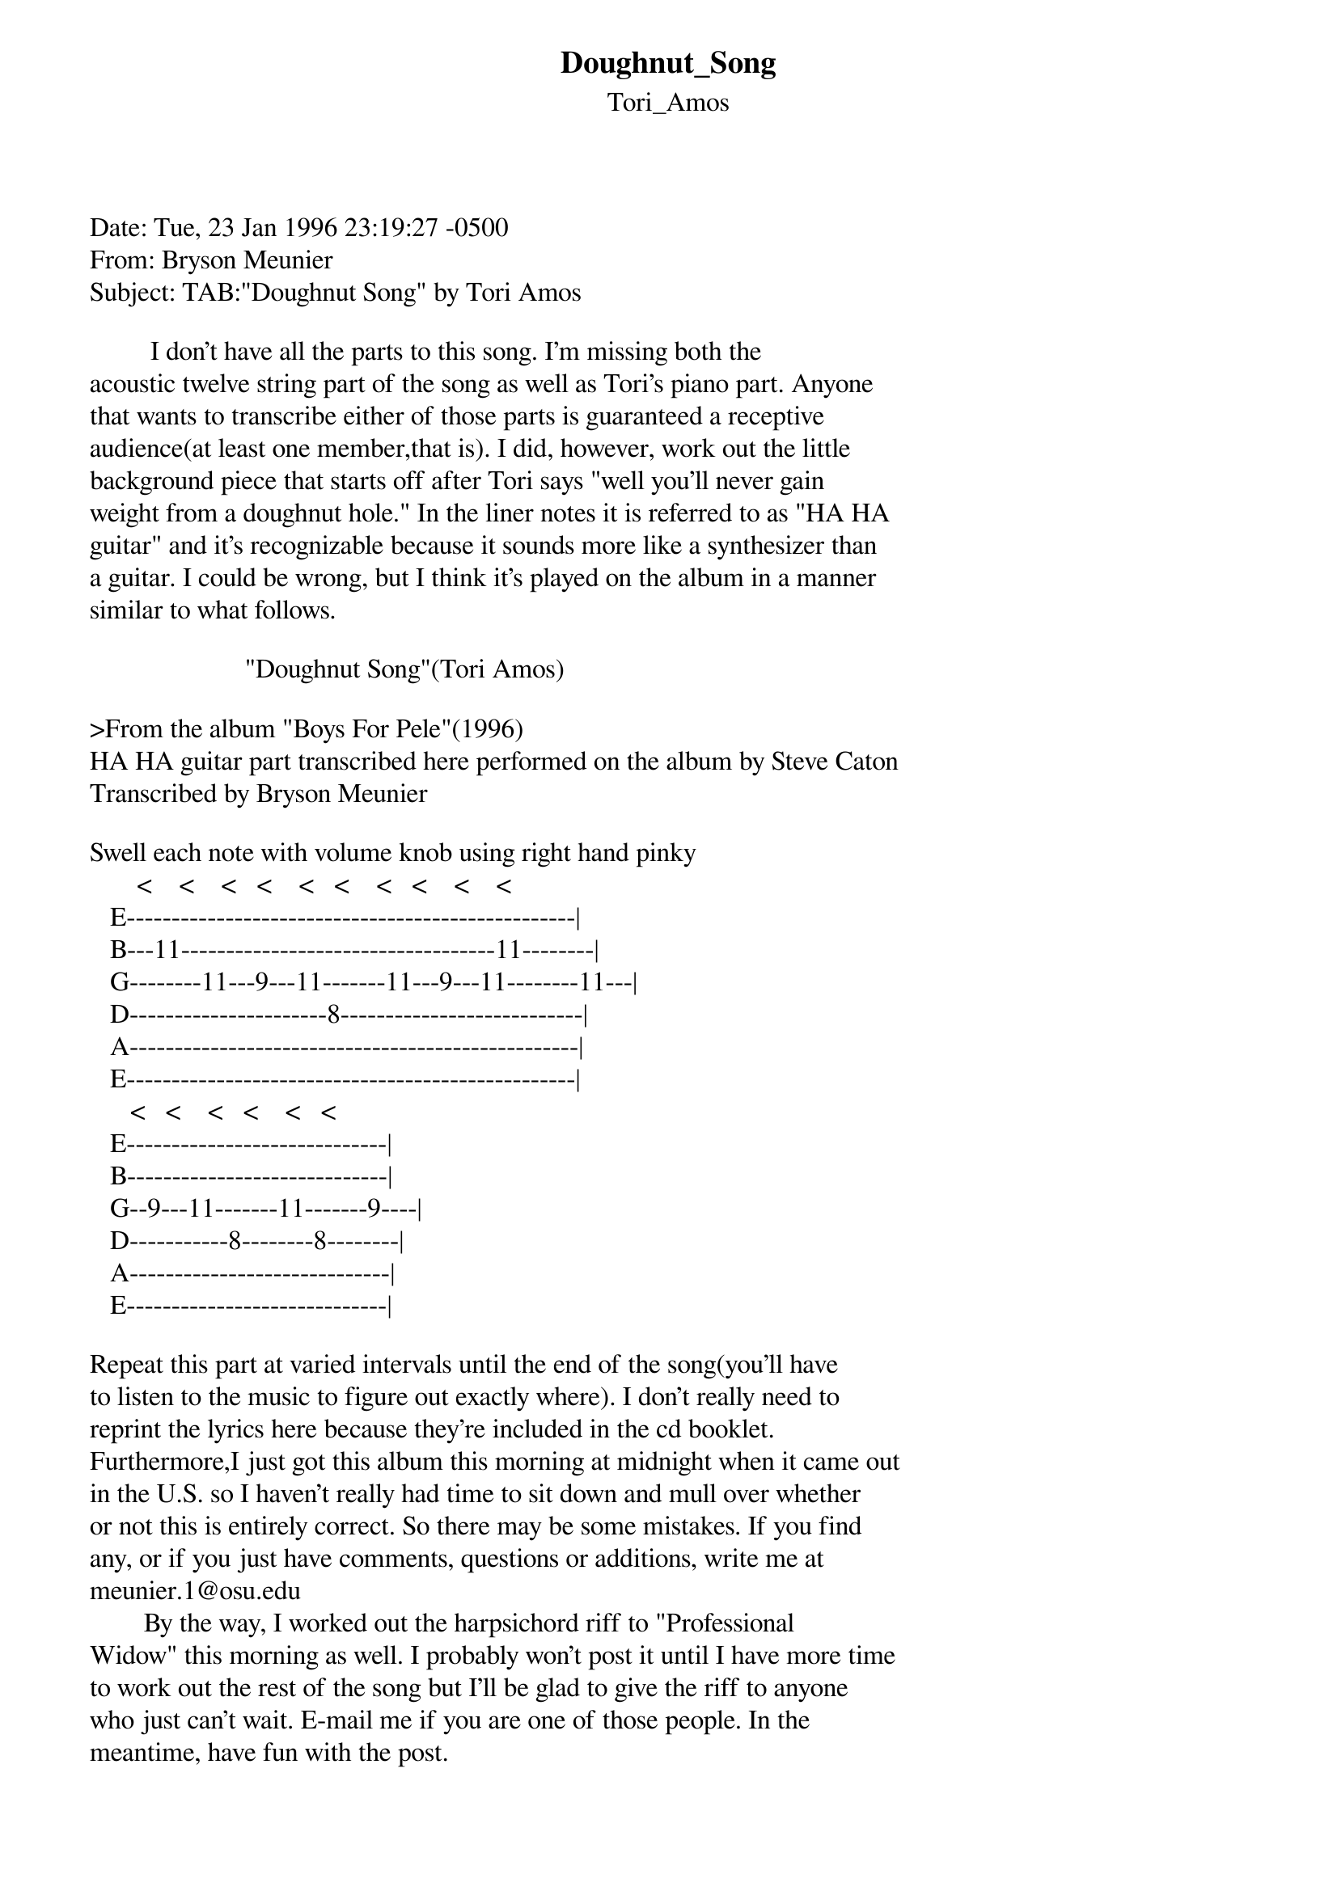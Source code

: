 {t: Doughnut_Song}
{st: Tori_Amos}
<pre>
#----------------------------------PLEASE NOTE---------------------------------#
#This file is the author's own work and represents their interpretation of the #
#song. You may only use this file for private study, scholarship, or research. #
#------------------------------------------------------------------------------#
#
Date: Tue, 23 Jan 1996 23:19:27 -0500
From: Bryson Meunier <meunier.1@postbox.acs.ohio-state.edu>
Subject: TAB:"Doughnut Song" by Tori Amos

         I don't have all the parts to this song. I'm missing both the
acoustic twelve string part of the song as well as Tori's piano part. Anyone
that wants to transcribe either of those parts is guaranteed a receptive
audience(at least one member,that is). I did, however, work out the little
background piece that starts off after Tori says "well you'll never gain
weight from a doughnut hole." In the liner notes it is referred to as "HA HA
guitar" and it's recognizable because it sounds more like a synthesizer than
a guitar. I could be wrong, but I think it's played on the album in a manner
similar to what follows.
 
                       "Doughnut Song"(Tori Amos)

>From the album "Boys For Pele"(1996)
HA HA guitar part transcribed here performed on the album by Steve Caton
Transcribed by Bryson Meunier

Swell each note with volume knob using right hand pinky
       <    <    <   <    <   <    <   <    <    <
   E--------------------------------------------------|
   B---11-----------------------------------11--------|
   G--------11---9---11-------11---9---11--------11---|
   D----------------------8---------------------------|
   A--------------------------------------------------|
   E--------------------------------------------------|
      <   <    <   <    <   <
   E-----------------------------|
   B-----------------------------|
   G--9---11-------11-------9----|
   D-----------8--------8--------|
   A-----------------------------|
   E-----------------------------| 

Repeat this part at varied intervals until the end of the song(you'll have
to listen to the music to figure out exactly where). I don't really need to
reprint the lyrics here because they're included in the cd booklet.
Furthermore,I just got this album this morning at midnight when it came out
in the U.S. so I haven't really had time to sit down and mull over whether
or not this is entirely correct. So there may be some mistakes. If you find
any, or if you just have comments, questions or additions, write me at
meunier.1@osu.edu 
        By the way, I worked out the harpsichord riff to "Professional
Widow" this morning as well. I probably won't post it until I have more time
to work out the rest of the song but I'll be glad to give the riff to anyone
who just can't wait. E-mail me if you are one of those people. In the
meantime, have fun with the post. 


